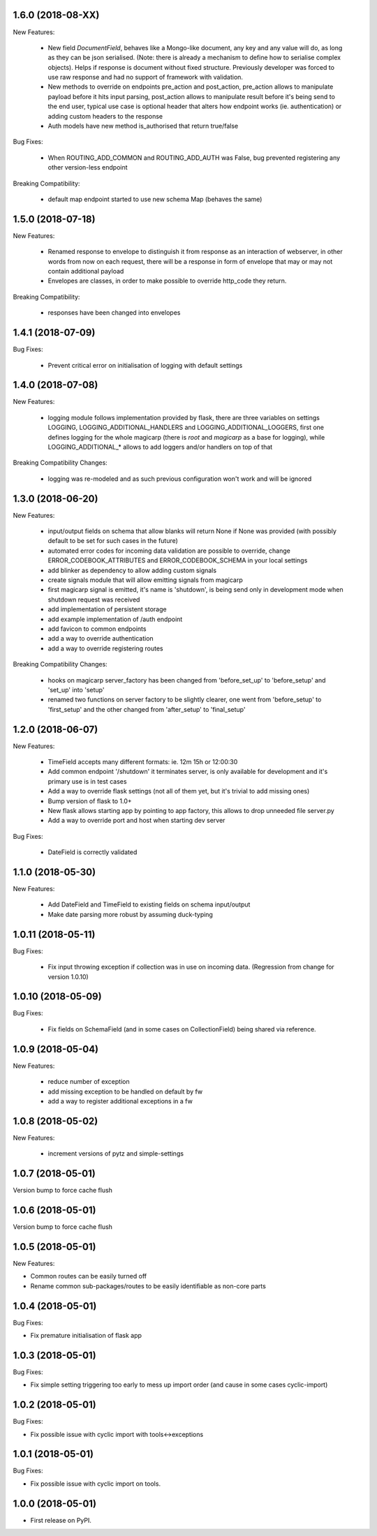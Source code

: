 1.6.0 (2018-08-XX)
~~~~~~~~~~~~~~~~~~

New Features:

 * New field `DocumentField`, behaves like a Mongo-like document, any key and
   any value will do, as long as they can be json serialised. (Note: there is
   already a mechanism to define how to serialise complex objects). Helps if
   response is document without fixed structure. Previously developer was
   forced to use raw response and had no support of framework with validation.
 * New methods to override on endpoints pre_action and post_action, pre_action
   allows to manipulate payload before it hits input parsing, post_action
   allows to manipulate result before it's being send to the end user, typical
   use case is optional header that alters how endpoint works (ie.
   authentication) or adding custom headers to the response
 * Auth models have new method is_authorised that return true/false

Bug Fixes:

 * When ROUTING_ADD_COMMON and ROUTING_ADD_AUTH was False, bug prevented
   registering any other version-less endpoint

Breaking Compatibility:

 * default map endpoint started to use new schema Map (behaves the same)


1.5.0 (2018-07-18)
~~~~~~~~~~~~~~~~~~

New Features:

 * Renamed response to envelope to distinguish it from response as an
   interaction of webserver, in other words from now on each request,
   there will be a response in form of envelope that may or may not contain
   additional payload
 * Envelopes are classes, in order to make possible to override http_code they
   return.

Breaking Compatibility:

 * responses have been changed into envelopes


1.4.1 (2018-07-09)
~~~~~~~~~~~~~~~~~~

Bug Fixes:

 * Prevent critical error on initialisation of logging with default settings


1.4.0 (2018-07-08)
~~~~~~~~~~~~~~~~~~

New Features:

 * logging module follows implementation provided by flask, there are three
   variables on settings LOGGING, LOGGING_ADDITIONAL_HANDLERS and
   LOGGING_ADDITIONAL_LOGGERS, first one defines logging for the whole magicarp
   (there is `root` and `magicarp` as a base for logging), while
   LOGGING_ADDITIONAL_* allows to add loggers and/or handlers on top of that

Breaking Compatibility Changes:

 * logging was re-modeled and as such previous configuration won't work and
   will be ignored


1.3.0 (2018-06-20)
~~~~~~~~~~~~~~~~~~

New Features:

 * input/output fields on schema that allow blanks will return None if None was
   provided (with possibly default to be set for such cases in the future)
 * automated error codes for incoming data validation are possible to override,
   change ERROR_CODEBOOK_ATTRIBUTES and ERROR_CODEBOOK_SCHEMA in your local
   settings
 * add blinker as dependency to allow adding custom signals
 * create signals module that will allow emitting signals from magicarp
 * first magicarp signal is emitted, it's name is 'shutdown', is being
   send only in development mode when shutdown request was received
 * add implementation of persistent storage
 * add example implementation of /auth endpoint
 * add favicon to common endpoints
 * add a way to override authentication
 * add a way to override registering routes

Breaking Compatibility Changes:

 * hooks on magicarp server_factory has been changed from 'before_set_up' to
   'before_setup' and 'set_up' into 'setup'
 * renamed two functions on server factory to be slightly clearer, one went
   from 'before_setup' to 'first_setup' and the other changed from
   'after_setup' to 'final_setup'


1.2.0 (2018-06-07)
~~~~~~~~~~~~~~~~~~

New Features:

 * TimeField accepts many different formats: ie. 12m 15h or 12:00:30
 * Add common endpoint '/shutdown' it terminates server, is only available for
   development and it's primary use is in test cases
 * Add a way to override flask settings (not all of them yet, but it's trivial
   to add missing ones)
 * Bump version of flask to 1.0+
 * New flask allows starting app by pointing to app factory, this allows to
   drop unneeded file server.py
 * Add a way to override port and host when starting dev server

Bug Fixes:

 * DateField is correctly validated


1.1.0 (2018-05-30)
~~~~~~~~~~~~~~~~~~

New Features:

 * Add DateField and TimeField to existing fields on schema input/output
 * Make date parsing more robust by assuming duck-typing

1.0.11 (2018-05-11)
~~~~~~~~~~~~~~~~~~

Bug Fixes:

 * Fix input throwing exception if collection was in use on incoming data.
   (Regression from change for version 1.0.10)

1.0.10 (2018-05-09)
~~~~~~~~~~~~~~~~~~

Bug Fixes:

 * Fix fields on SchemaField (and in some cases on CollectionField) being shared
   via reference.

1.0.9 (2018-05-04)
~~~~~~~~~~~~~~~~~~

New Features:

 * reduce number of exception
 * add missing exception to be handled on default by fw
 * add a way to register additional exceptions in a fw

1.0.8 (2018-05-02)
~~~~~~~~~~~~~~~~~~

New Features:

 * increment versions of pytz and simple-settings

1.0.7 (2018-05-01)
~~~~~~~~~~~~~~~~~~

Version bump to force cache flush

1.0.6 (2018-05-01)
~~~~~~~~~~~~~~~~~~

Version bump to force cache flush

1.0.5 (2018-05-01)
~~~~~~~~~~~~~~~~~~

New Features:

* Common routes can be easily turned off
* Rename common sub-packages/routes to be easily identifiable as non-core parts

1.0.4 (2018-05-01)
~~~~~~~~~~~~~~~~~~

Bug Fixes:

* Fix premature initialisation of flask app

1.0.3 (2018-05-01)
~~~~~~~~~~~~~~~~~~

Bug Fixes:

* Fix simple setting triggering too early to mess up import order (and cause
  in some cases cyclic-import)

1.0.2 (2018-05-01)
~~~~~~~~~~~~~~~~~~

Bug Fixes:

* Fix possible issue with cyclic import with tools<->exceptions

1.0.1 (2018-05-01)
~~~~~~~~~~~~~~~~~~

Bug Fixes:

* Fix possible issue with cyclic import on tools.

1.0.0 (2018-05-01)
~~~~~~~~~~~~~~~~~~

* First release on PyPI.

